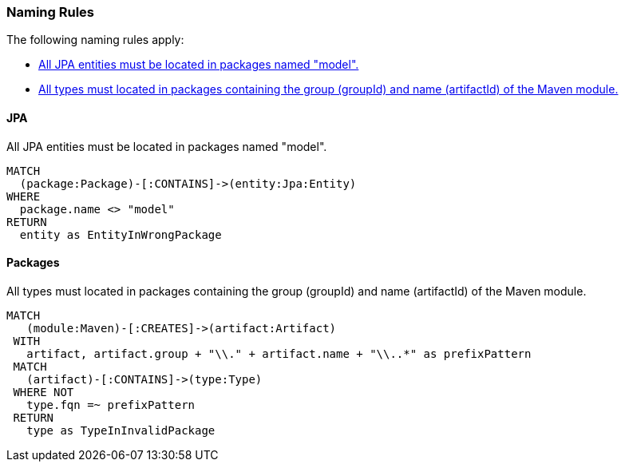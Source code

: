 [[naming:Default]]
[role=group,includesConstraints="naming:EntitiesInModelPackages,naming:PackageNameContainsModuleName"]
=== Naming Rules

The following naming rules apply:

- <<naming:EntitiesInModelPackages>>
- <<naming:PackageNameContainsModuleName>>


==== JPA

[[naming:EntitiesInModelPackages]]
.All JPA entities must be located in packages named "model".
[source,cypher,role=constraint,requiresConcepts="jpa2:Entity"]
----
MATCH
  (package:Package)-[:CONTAINS]->(entity:Jpa:Entity)
WHERE
  package.name <> "model"
RETURN
  entity as EntityInWrongPackage
----


==== Packages

[[naming:PackageNameContainsModuleName]]
.All types must located in packages containing the group (groupId) and name (artifactId) of the Maven module.
[source,cypher,role=constraint]
----
MATCH
   (module:Maven)-[:CREATES]->(artifact:Artifact)
 WITH
   artifact, artifact.group + "\\." + artifact.name + "\\..*" as prefixPattern
 MATCH
   (artifact)-[:CONTAINS]->(type:Type)
 WHERE NOT
   type.fqn =~ prefixPattern
 RETURN
   type as TypeInInvalidPackage
----
